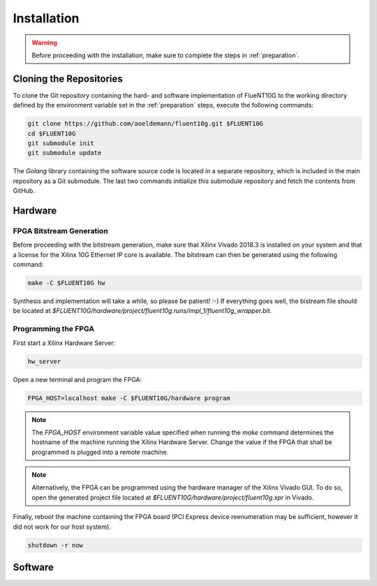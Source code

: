 ############
Installation
############

.. warning:: Before proceeding with the installation, make sure to complete the
  steps in :ref:`preparation`.

Cloning the Repositories
========================

To clone the Git repository containing the hard- and software implementation of
FlueNT10G to the working directory defined by the environment variable set in
the :ref:`preparation` steps, execute the following commands:

.. code-block:: bash

  git clone https://github.com/aoeldemann/fluent10g.git $FLUENT10G
  cd $FLUENT10G
  git submodule init
  git submodule update

The *Golang* library containing the software source code is located in a
separate repository, which is included in the main repository as a Git
submodule. The last two commands initialize this submodule repository and fetch
the contents from GitHub.

Hardware
========

FPGA Bitstream Generation
-------------------------

Before proceeding with the bitstream generation, make sure that Xilinx Vivado
2018.3 is installed on your system and that a license for the Xilinx 10G
Ethernet IP core is available. The bitstream can then be generated using the
following command:

.. code-block:: bash

  make -C $FLUENT10G hw

Synthesis and implementation will take a while, so please be patient! :-) If
everything goes well, the bistream file should be located at
`$FLUENT10G/hardware/project/fluent10g.runs/impl_1/fluent10g_wrapper.bit`.

Programming the FPGA
--------------------

First start a Xilinx Hardware Server:

.. code-block:: bash

  hw_server

Open a new terminal and program the FPGA:

.. code-block:: bash

  FPGA_HOST=localhost make -C $FLUENT10G/hardware program

.. note:: The `FPGA_HOST` environment variable value specified when running
  the `make` command determines the hostname of the machine running the Xilinx
  Hardware Server. Change the value if the FPGA that shall be programmed is
  plugged into a remote machine.

.. note:: Alternatively, the FPGA can be programmed using the hardware manager
  of the Xilinx Vivado GUI. To do so, open the generated project file located at
  `$FLUENT10G/hardware/project/fluent10g.xpr` in Vivado.

Finally, reboot the machine containing the FPGA board (PCI Express device
reenumeration may be sufficient, however it did not work for our host system).

.. code-block:: bash

  shutdown -r now

Software
========
